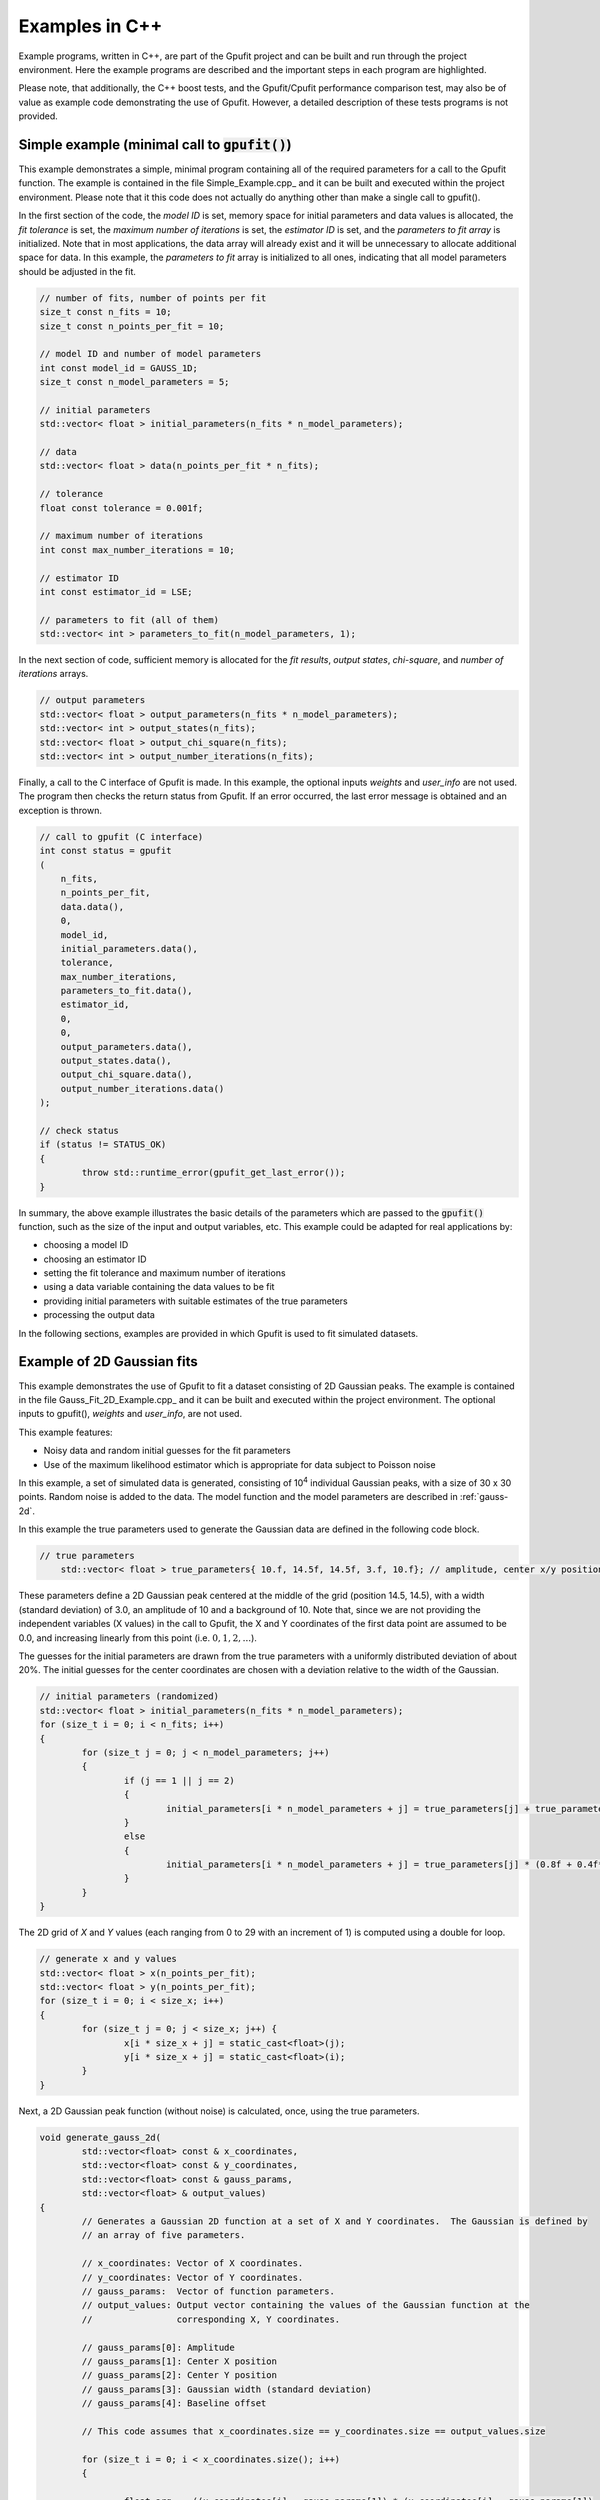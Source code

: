 ===============
Examples in C++
===============

Example programs, written in C++, are part of the Gpufit project and can be built and run through the project environment.  
Here the example programs are described and the important steps in each program are highlighted.

Please note, that additionally, the C++ boost tests, and the Gpufit/Cpufit performance comparison test, may also be of value 
as example code demonstrating the use of Gpufit. However, a detailed description of these tests programs is not provided.

.. _c-example-simple:

Simple example (minimal call to :code:`gpufit()`)
-------------------------------------------------

This example demonstrates a simple, minimal program containing all of the required parameters for a call to the Gpufit function.  The example is contained
in the file Simple_Example.cpp_ and it can be built and executed within the project environment. Please note that it this code does not actually do anything other than 
make a single call to gpufit().

In the first section of the code, the *model ID* is set, memory space for initial parameters and data values is allocated, the *fit tolerance* is set, the *maximum number of iterations* is set, 
the *estimator ID* is set, and the *parameters to fit array* is initialized.  Note that in most applications, the data array will already exist and it will be unnecessary to allocate additional
space for data.  In this example, the *parameters to fit* array is initialized to all ones, indicating that all model parameters should be adjusted in the fit.

.. code-block:: cpp

	// number of fits, number of points per fit
	size_t const n_fits = 10;
	size_t const n_points_per_fit = 10;

	// model ID and number of model parameters
	int const model_id = GAUSS_1D;
	size_t const n_model_parameters = 5;

	// initial parameters
	std::vector< float > initial_parameters(n_fits * n_model_parameters);

	// data
	std::vector< float > data(n_points_per_fit * n_fits);

	// tolerance
	float const tolerance = 0.001f;

	// maximum number of iterations
	int const max_number_iterations = 10;

	// estimator ID
	int const estimator_id = LSE;

	// parameters to fit (all of them)
	std::vector< int > parameters_to_fit(n_model_parameters, 1);

	
In the next section of code, sufficient memory is allocated for the *fit results*, *output states*, *chi-square*, and *number of iterations* arrays. 

.. code-block:: cpp

	// output parameters
	std::vector< float > output_parameters(n_fits * n_model_parameters);
	std::vector< int > output_states(n_fits);
	std::vector< float > output_chi_square(n_fits);
	std::vector< int > output_number_iterations(n_fits);

Finally, a call to the C interface of Gpufit is made.  In this example, the optional inputs *weights* and *user_info* are not used.  The program 
then checks the return status from Gpufit.  If an error occurred, the last error message is obtained and an exception is thrown.

.. code-block:: cpp

	// call to gpufit (C interface)
	int const status = gpufit
        (
            n_fits,
            n_points_per_fit,
            data.data(),
            0,
            model_id,
            initial_parameters.data(),
            tolerance,
            max_number_iterations,
            parameters_to_fit.data(),
            estimator_id,
            0,
            0,
            output_parameters.data(),
            output_states.data(),
            output_chi_square.data(),
            output_number_iterations.data()
        );

	// check status
	if (status != STATUS_OK)
	{
		throw std::runtime_error(gpufit_get_last_error());
	}

In summary, the above example illustrates the basic details of the parameters which are passed to the :code:`gpufit()` function, such
as the size of the input and output variables, etc.  This example could be adapted for real applications by:

- choosing a model ID
- choosing an estimator ID
- setting the fit tolerance and maximum number of iterations
- using a data variable containing the data values to be fit
- providing initial parameters with suitable estimates of the true parameters
- processing the output data

In the following sections, examples are provided in which Gpufit is used to fit simulated datasets.

.. _c-example-2d-gaussian:

Example of 2D Gaussian fits
---------------------------

This example demonstrates the use of Gpufit to fit a dataset consisting of 2D Gaussian peaks.  The example is contained
in the file Gauss_Fit_2D_Example.cpp_ and it can be built and executed within the project environment.  The optional
inputs to gpufit(), *weights* and *user_info*, are not used.

This example features:

- Noisy data and random initial guesses for the fit parameters
- Use of the maximum likelihood estimator which is appropriate for data subject to Poisson noise

In this example, a set of simulated data is generated, consisting of 10\ :sup:`4` individual Gaussian peaks, with a size of 30 x 30 points.  
Random noise is added to the data.  The model function and the model parameters are described in :ref:`gauss-2d`.

In this example the true parameters used to generate the Gaussian data are defined in the following code block.

.. code-block:: cpp

    // true parameters
	std::vector< float > true_parameters{ 10.f, 14.5f, 14.5f, 3.f, 10.f}; // amplitude, center x/y positions, width, offset

These parameters define a 2D Gaussian peak centered at the middle of the grid (position 14.5, 14.5), with a width (standard deviation) of 3.0, an amplitude of 10
and a background of 10.  Note that, since we are not providing the independent variables (X values) in the call to Gpufit, the X and Y coordinates of the first 
data point are assumed to be 0.0, and increasing linearly from this point (i.e. :math:`0, 1, 2, ...`).

The guesses for the initial parameters are drawn from the true parameters with a uniformly distributed deviation
of about 20%. The initial guesses for the center coordinates are chosen with a deviation relative to the width of the Gaussian.

.. code-block:: cpp

	// initial parameters (randomized)
	std::vector< float > initial_parameters(n_fits * n_model_parameters);
	for (size_t i = 0; i < n_fits; i++)
	{
		for (size_t j = 0; j < n_model_parameters; j++)
		{
			if (j == 1 || j == 2)
			{
				initial_parameters[i * n_model_parameters + j] = true_parameters[j] + true_parameters[3] * (-0.2f + 0.4f * uniform_dist(rng));
			}
			else
			{
				initial_parameters[i * n_model_parameters + j] = true_parameters[j] * (0.8f + 0.4f*uniform_dist(rng));
			}
		}
	}

The 2D grid of *X* and *Y* values (each ranging from 0 to 29 with an increment of 1) is computed using a double for loop.

.. code-block:: cpp

	// generate x and y values
	std::vector< float > x(n_points_per_fit);
	std::vector< float > y(n_points_per_fit);
	for (size_t i = 0; i < size_x; i++)
	{
		for (size_t j = 0; j < size_x; j++) {
			x[i * size_x + j] = static_cast<float>(j);
			y[i * size_x + j] = static_cast<float>(i);
		}
	}

Next, a 2D Gaussian peak function (without noise) is calculated, once, using the true parameters.

.. code-block:: cpp

	void generate_gauss_2d(
		std::vector<float> const & x_coordinates,
		std::vector<float> const & y_coordinates,
		std::vector<float> const & gauss_params, 
		std::vector<float> & output_values)
	{
		// Generates a Gaussian 2D function at a set of X and Y coordinates.  The Gaussian is defined by
		// an array of five parameters.
		
		// x_coordinates: Vector of X coordinates.
		// y_coordinates: Vector of Y coordinates.
		// gauss_params:  Vector of function parameters.
		// output_values: Output vector containing the values of the Gaussian function at the
		//                corresponding X, Y coordinates.
		
		// gauss_params[0]: Amplitude
		// gauss_params[1]: Center X position
		// guass_params[2]: Center Y position
		// gauss_params[3]: Gaussian width (standard deviation)
		// gauss_params[4]: Baseline offset
		
		// This code assumes that x_coordinates.size == y_coordinates.size == output_values.size
		
		for (size_t i = 0; i < x_coordinates.size(); i++)
		{
			
			float arg = -((x_coordinates[i] - gauss_params[1]) * (x_coordinates[i] - gauss_params[1]) 
					+ (y_coordinates[i] - gauss_params[2]) * (y_coordinates[i] - gauss_params[2])) 
					/ (2.f * gauss_params[3] * gauss_params[3]);
						 
			output_values[i] = gauss_params[0] * exp(arg) + gauss_params[4];
			
		}
	}

The variable temp_gauss is used to store the values of the Gaussian peak.  This variable is then used
as a template to generate a set of Gaussian peaks with random, Poisson-distributed noise.

.. code-block:: cpp

	// generate data with noise
	std::vector< float > temp_gauss(n_points_per_fit);
	// compute the model function
	generate_gauss_2d(x, y, true_parameters.begin(), temp_gauss);

	std::vector< float > data(n_fits * n_points_per_fit);
	for (size_t i = 0; i < n_fits; i++)
	{
		// generate Poisson random numbers
		for (size_t j = 0; j < n_points_per_fit; j++)
		{
			std::poisson_distribution< int > poisson_dist(temp_gauss[j]);
			data[i * n_points_per_fit + j] = static_cast<float>(poisson_dist(rng));
		}
	}

Thus, in this example, the data for each fit differs only in the random noise. This, and the
randomized initial guesses for each fit, result in each fit returning slightly different best-fit parameters.

Next, the model and estimator IDs are set, corresponding to the 2D Gaussian fit model function, and the MLE estimator.

.. code-block:: cpp

	// estimator ID
	int const estimator_id = MLE;

	// model ID
	int const model_id = GAUSS_2D;

Next, the gpufit function is called via the :ref:`c-interface`. Parameters weights, user_info and user_info_size are set to 0, 
indicating that they are not used in this example.

.. code-block:: cpp

	// call to gpufit (C interface)
	int const status = gpufit
        (
            n_fits,
            n_points_per_fit,
            data.data(),
            0,
            model_id,
            initial_parameters.data(),
            tolerance,
            max_number_iterations,
            parameters_to_fit.data(),
            estimator_id,
            0,
            0,
            output_parameters.data(),
            output_states.data(),
            output_chi_square.data(),
            output_number_iterations.data()
        );

	// check status
	if (status != STATUS_OK)
	{
		throw std::runtime_error(gpufit_get_last_error());
	}

After the fits are complete, the return value is checked to ensure that no error occurred.  

Output statistics
+++++++++++++++++

The last part of this example obtains statistics describing the fit results, and testing whether the fits converged, etc.

The output_states variable contains a state code which indicates whether the fit converged, or if an error occured 
(see the Gpufit API documentation, :ref:`api-output-parameters`, for details).  In this example, a histogram of all possible fit states 
is obtained by iterating over the state of each fit.

.. code-block:: cpp

	// get fit states
	std::vector< int > output_states_histogram(5, 0);
	for (std::vector< int >::iterator it = output_states.begin(); it != output_states.end(); ++it)
	{
		output_states_histogram[*it]++;
	}

In computing the mean and standard deviation of the results, only the converged fits are taken into account. The following code 
contains an example of the calculation of the means of the output parameters, iterating over all fits and all model parameters.

.. code-block:: cpp

	// compute mean of fitted parameters for converged fits
	std::vector< float > output_parameters_mean(n_model_parameters, 0);
	for (size_t i = 0; i != n_fits; i++)
	{
		if (output_states[i] == STATE_CONVERGED)
		{
			for (size_t j = 0; j < n_model_parameters; j++)
			{
				output_parameters_mean[j] += output_parameters[i * n_model_parameters + j];
			}
		}
	}
	// normalize
	for (size_t j = 0; j < n_model_parameters; j++)
	{
		output_parameters_mean[j] /= output_states_histogram[0];
	}

In summary, the above example illustrates a simple call to :code:`gpufit()` using a real dataset.  When the fit is complete, the 
fit results are obtained and the output states are checked.  Additionally, this example calculates some basic statistics 
describing the results.  The code also illustrates how the input and output parameters are organized in memory.
	
.. _linear-regression-example:	
	
Linear Regression Example
-------------------------

This example demonstrates the use of Gpufit to compute linear fits to a randomly generated dataset.  The example is contained
in the file Linear_Regression_Example.cpp_ and it can be built and executed within the project environment.  This example
illustrates how independent variables may be used in the fitting process, by taking advantage of the user_info parameter.  
In this example, a set of 10\ :sup:`4` individual fits are calculated.  Each simulated dataset consists of 20 randomly generated 
data values.  The *X* coordinates of the data points do not have a uniform spacing, but increase non-linearly. 
The user information data is used to pass the *X* values to :code:`gpufit()`.  The fits are unweighted, and the model function 
and model parameters are described in :ref:`linear-1d`.

For details of how user_info is used to store the values of the independent variable for this fit model function, 
see the section of the Gpufit documentation describing the model functions, :ref:`fit-model-functions`.

This example features:

- Noisy data and random initial guesses for the parameters
- Unequally spaced *X* position values, passed to :code:`gpufit()` using the user_info parameter.

The following code illustrates how the *X* positions of the data points are stored in the user_info variable, for this
model function. The user_info points at a vector of float values. Note, however, that the way in which user_info
is used by a model function may vary from function to function.

.. code-block:: cpp

	// custom x positions for the data points of every fit, stored in user_info
	std::vector< float > user_info(n_points_per_fit);
	for (size_t i = 0; i < n_points_per_fit; i++)
	{
		user_info[i] = static_cast<float>(pow(2, i));
	}

	// size of user_info in bytes
	size_t const user_info_size = n_points_per_fit * sizeof(float);

By providing the data coordinates for only one fit in user_info, the model function will use the same coordinates for
all fits in the dataset, as described in :ref:`fit-model-functions`.  

In the next section, the initial parameters for each fit are set to random values, uniformly distributed around the true parameter value.

.. code-block:: cpp

	// true parameters
	std::vector< float > true_parameters { 5, 2 }; // offset, slope

	// initial parameters (randomized)
	std::vector< float > initial_parameters(n_fits * n_model_parameters);
	for (size_t i = 0; i != n_fits; i++)
	{
		// random offset
		initial_parameters[i * n_model_parameters + 0] = true_parameters[0] * (0.8f + 0.4f * uniform_dist(rng));
		// random slope
		initial_parameters[i * n_model_parameters + 1] = true_parameters[0] * (0.8f + 0.4f * uniform_dist(rng));
	}

The data is then generated as the value of a linear function plus additive, normally distributed, random noise.

.. code-block:: cpp

	// generate data
	std::vector< float > data(n_points_per_fit * n_fits);
	for (size_t i = 0; i != data.size(); i++)
	{
		size_t j = i / n_points_per_fit; // the fit
		size_t k = i % n_points_per_fit; // the position within a fit

		float x = user_info[k];
		float y = true_parameters[0] + x * true_parameters[1];
		data[i] = y + normal_dist(rng);
	}

In the following code, the model and estimator IDs for the fit are initialized.

.. code-block:: cpp

	// estimator ID
	int const estimator_id = LSE;

	// model ID
	int const model_id = LINEAR_1D;

Finally, a call is made to :code:`gpufit()` (:ref:`c-interface`).  The weights parameter is set to 0, indicating that 
the fits are unweighted.

.. code-block:: cpp

	// call to gpufit (C interface)
	int const status = gpufit
        (
            n_fits,
            n_points_per_fit,
            data.data(),
            0,
            model_id,
            initial_parameters.data(),
            tolerance,
            max_number_iterations,
            parameters_to_fit.data(),
            estimator_id,
            user_info_size,
            reinterpret_cast< char * >( user_info.data() ),
            output_parameters.data(),
            output_states.data(),
            output_chi_square.data(),
            output_number_iterations.data()
        );

After the fits have been executed and the return value is checked to ensure that no error occurred, statistics 
describing the fit results are calculated and displayed, as in the previous example (see `Output statistics`_).

